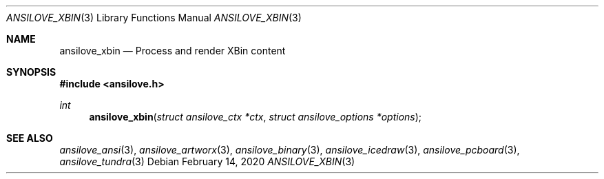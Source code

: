 .\"
.\" Copyright (c) 2011-2020, Stefan Vogt, Brian Cassidy, and Frederic Cambus
.\" All rights reserved.
.\"
.\" Redistribution and use in source and binary forms, with or without
.\" modification, are permitted provided that the following conditions are met:
.\"
.\"   * Redistributions of source code must retain the above copyright
.\"     notice, this list of conditions and the following disclaimer.
.\"
.\"   * Redistributions in binary form must reproduce the above copyright
.\"     notice, this list of conditions and the following disclaimer in the
.\"     documentation and/or other materials provided with the distribution.
.\"
.\" THIS SOFTWARE IS PROVIDED BY THE COPYRIGHT HOLDERS AND CONTRIBUTORS "AS IS"
.\" AND ANY EXPRESS OR IMPLIED WARRANTIES, INCLUDING, BUT NOT LIMITED TO, THE
.\" IMPLIED WARRANTIES OF MERCHANTABILITY AND FITNESS FOR A PARTICULAR PURPOSE
.\" ARE DISCLAIMED. IN NO EVENT SHALL THE COPYRIGHT HOLDER OR CONTRIBUTORS
.\" BE LIABLE FOR ANY DIRECT, INDIRECT, INCIDENTAL, SPECIAL, EXEMPLARY, OR
.\" CONSEQUENTIAL DAMAGES (INCLUDING, BUT NOT LIMITED TO, PROCUREMENT OF
.\" SUBSTITUTE GOODS OR SERVICES; LOSS OF USE, DATA, OR PROFITS; OR BUSINESS
.\" INTERRUPTION) HOWEVER CAUSED AND ON ANY THEORY OF LIABILITY, WHETHER IN
.\" CONTRACT, STRICT LIABILITY, OR TORT (INCLUDING NEGLIGENCE OR OTHERWISE)
.\" ARISING IN ANY WAY OUT OF THE USE OF THIS SOFTWARE, EVEN IF ADVISED OF THE
.\" POSSIBILITY OF SUCH DAMAGE.
.\"
.Dd $Mdocdate: February 14 2020 $
.Dt ANSILOVE_XBIN 3
.Os
.Sh NAME
.Nm ansilove_xbin
.Nd Process and render XBin content
.Sh SYNOPSIS
.In ansilove.h
.Ft int
.Fn ansilove_xbin "struct ansilove_ctx *ctx" "struct ansilove_options *options"
.Sh SEE ALSO
.Xr ansilove_ansi 3 ,
.Xr ansilove_artworx 3 ,
.Xr ansilove_binary 3 ,
.Xr ansilove_icedraw 3 ,
.Xr ansilove_pcboard 3 ,
.Xr ansilove_tundra 3
